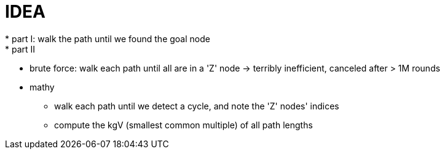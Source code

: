 = IDEA
* part I: walk the path until we found the goal node
* part II
  ** brute force: walk each path until all are in a 'Z' node -> terribly inefficient, canceled after > 1M rounds
  ** mathy
     *** walk each path until we detect a cycle, and note the 'Z' nodes' indices
     *** compute the kgV (smallest common multiple) of all path lengths

 
